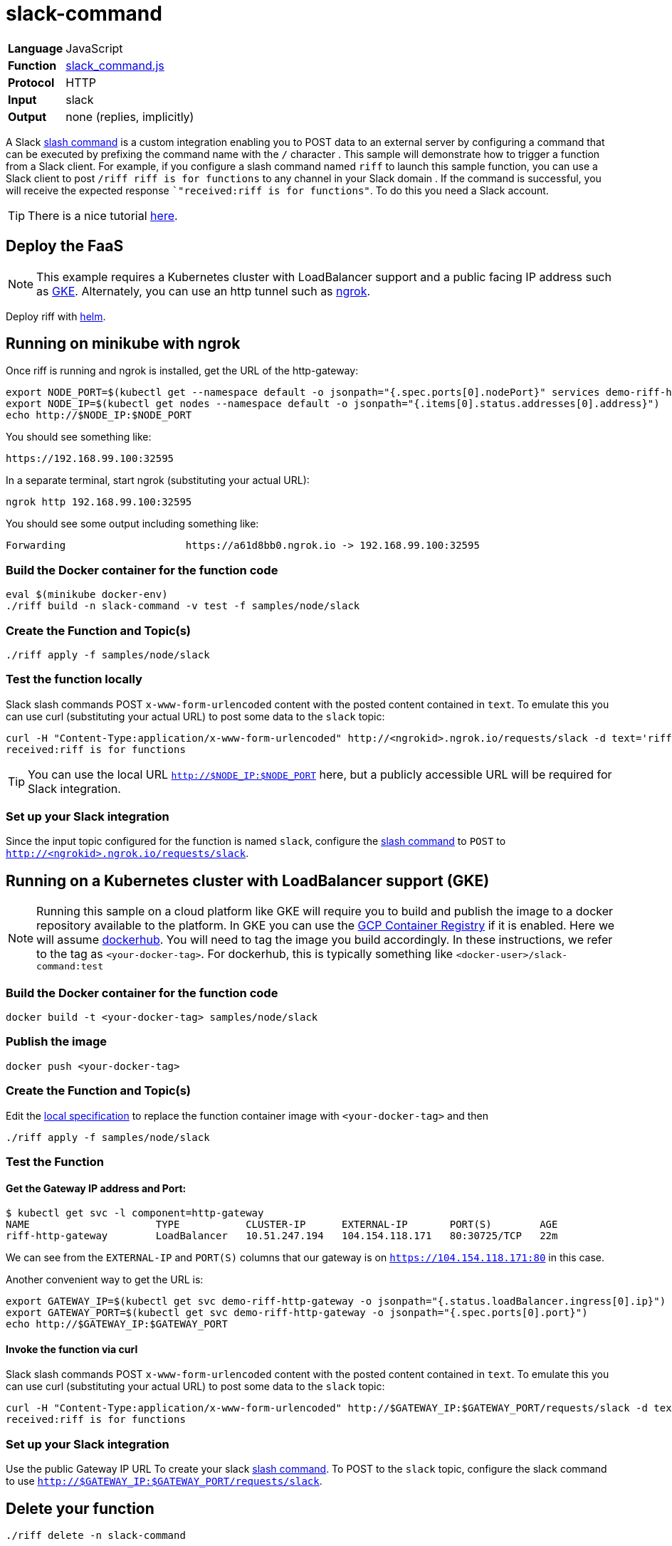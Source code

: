 = slack-command

[horizontal]
*Language*:: JavaScript
*Function*:: link:slack_command.js[slack_command.js]
*Protocol*:: HTTP
*Input*:: slack
*Output*:: none (replies, implicitly)

A Slack https://api.slack.com/slash-commands[slash command] is a custom integration enabling you to POST data to an external server by configuring a command that can
be executed by prefixing the command name with the `/` character . This sample will demonstrate how to trigger a function from a Slack client.
For example, if you configure a slash command named `riff` to launch this sample function,
you can use a Slack client to post `/riff riff is for functions` to any channel in your Slack domain . If the command is successful, you will receive the expected
response ``"received:riff is for functions"`. To do this you need a Slack account.

[TIP]
There is a nice tutorial https://tutorials.botsfloor.com/creating-a-slack-command-bot-from-scratch-with-node-js-distribute-it-25cf81f51040[here].

== Deploy the FaaS

[NOTE]
This example requires a Kubernetes cluster with LoadBalancer support and a public facing IP address such as https://cloud.google.com/kubernetes-engine/[GKE].
Alternately, you can use an http tunnel such as https://ngrok.com/[ngrok].

Deploy riff with link:../../../Getting-Started.adoc[helm].

== Running on minikube with ngrok

Once riff is running and ngrok is installed, get the URL of the http-gateway:

```
export NODE_PORT=$(kubectl get --namespace default -o jsonpath="{.spec.ports[0].nodePort}" services demo-riff-http-gateway)
export NODE_IP=$(kubectl get nodes --namespace default -o jsonpath="{.items[0].status.addresses[0].address}")
echo http://$NODE_IP:$NODE_PORT
```
You should see something like:
```
https://192.168.99.100:32595
```

In a separate terminal, start ngrok (substituting your actual URL):
```
ngrok http 192.168.99.100:32595
```

You should see some output including something like:

```
Forwarding                    https://a61d8bb0.ngrok.io -> 192.168.99.100:32595
```

=== Build the Docker container for the function code

```
eval $(minikube docker-env)
./riff build -n slack-command -v test -f samples/node/slack
```
=== Create the Function and Topic(s)

```
./riff apply -f samples/node/slack
```

=== Test the function locally


Slack slash commands POST `x-www-form-urlencoded` content with the posted content contained in `text`. To emulate this you can use curl (substituting your actual URL) to
post some data to the `slack` topic:

```
curl -H "Content-Type:application/x-www-form-urlencoded" http://<ngrokid>.ngrok.io/requests/slack -d text='riff is for functions'
received:riff is for functions
```
[TIP]
You can use the local URL `http://$NODE_IP:$NODE_PORT` here, but a publicly accessible URL will be required for Slack integration.


[slack-local]
=== Set up your Slack integration


Since the input topic configured for the function is named `slack`, configure the https://api.slack.com/slash-commands[slash command] to `POST` to `http://<ngrokid>.ngrok.io/requests/slack`.


== Running on a Kubernetes cluster with LoadBalancer support (GKE)

[NOTE]
Running this sample on a cloud platform like GKE will require you to build and publish the image to a docker repository available to the platform.
In GKE you can use the https://cloud.google.com/container-registry/[GCP Container Registry] if it is enabled. Here we will assume
 https://hub.docker.com/[dockerhub]. You will need to tag the image you build accordingly.
 In these instructions, we refer to the tag as `<your-docker-tag>`. For dockerhub, this is typically something like `<docker-user>/slack-command:test`

=== Build the Docker container for the function code

```
docker build -t <your-docker-tag> samples/node/slack
```

=== Publish the image
```
docker push <your-docker-tag>
```

=== Create the Function and Topic(s)

Edit the link:slack-command.yaml[local specification] to replace the function container image with `<your-docker-tag>` and then

```
./riff apply -f samples/node/slack
```

=== Test the Function

==== Get the Gateway IP address and Port:

```
$ kubectl get svc -l component=http-gateway
NAME                     TYPE           CLUSTER-IP      EXTERNAL-IP       PORT(S)        AGE
riff-http-gateway        LoadBalancer   10.51.247.194   104.154.118.171   80:30725/TCP   22m
```

We can see from the `EXTERNAL-IP` and `PORT(S)` columns that our gateway is on `https://104.154.118.171:80`
in this case.

Another convenient way to get the URL is:
```
export GATEWAY_IP=$(kubectl get svc demo-riff-http-gateway -o jsonpath="{.status.loadBalancer.ingress[0].ip}")
export GATEWAY_PORT=$(kubectl get svc demo-riff-http-gateway -o jsonpath="{.spec.ports[0].port}")
echo http://$GATEWAY_IP:$GATEWAY_PORT
```


==== Invoke the function via curl
Slack slash commands POST `x-www-form-urlencoded` content with the posted content contained in `text`. To emulate this you can use curl (substituting your actual URL) to
post some data to the `slack` topic:

```
curl -H "Content-Type:application/x-www-form-urlencoded" http://$GATEWAY_IP:$GATEWAY_PORT/requests/slack -d text='riff is for functions'
received:riff is for functions
```


[slack-lb]
=== Set up your Slack integration

Use the public Gateway IP URL To create your slack https://api.slack.com/slash-commands[slash command]. To POST to the `slack` topic,
configure the slack command to use `http://$GATEWAY_IP:$GATEWAY_PORT/requests/slack`.


== Delete your function

```
./riff delete -n slack-command
```
